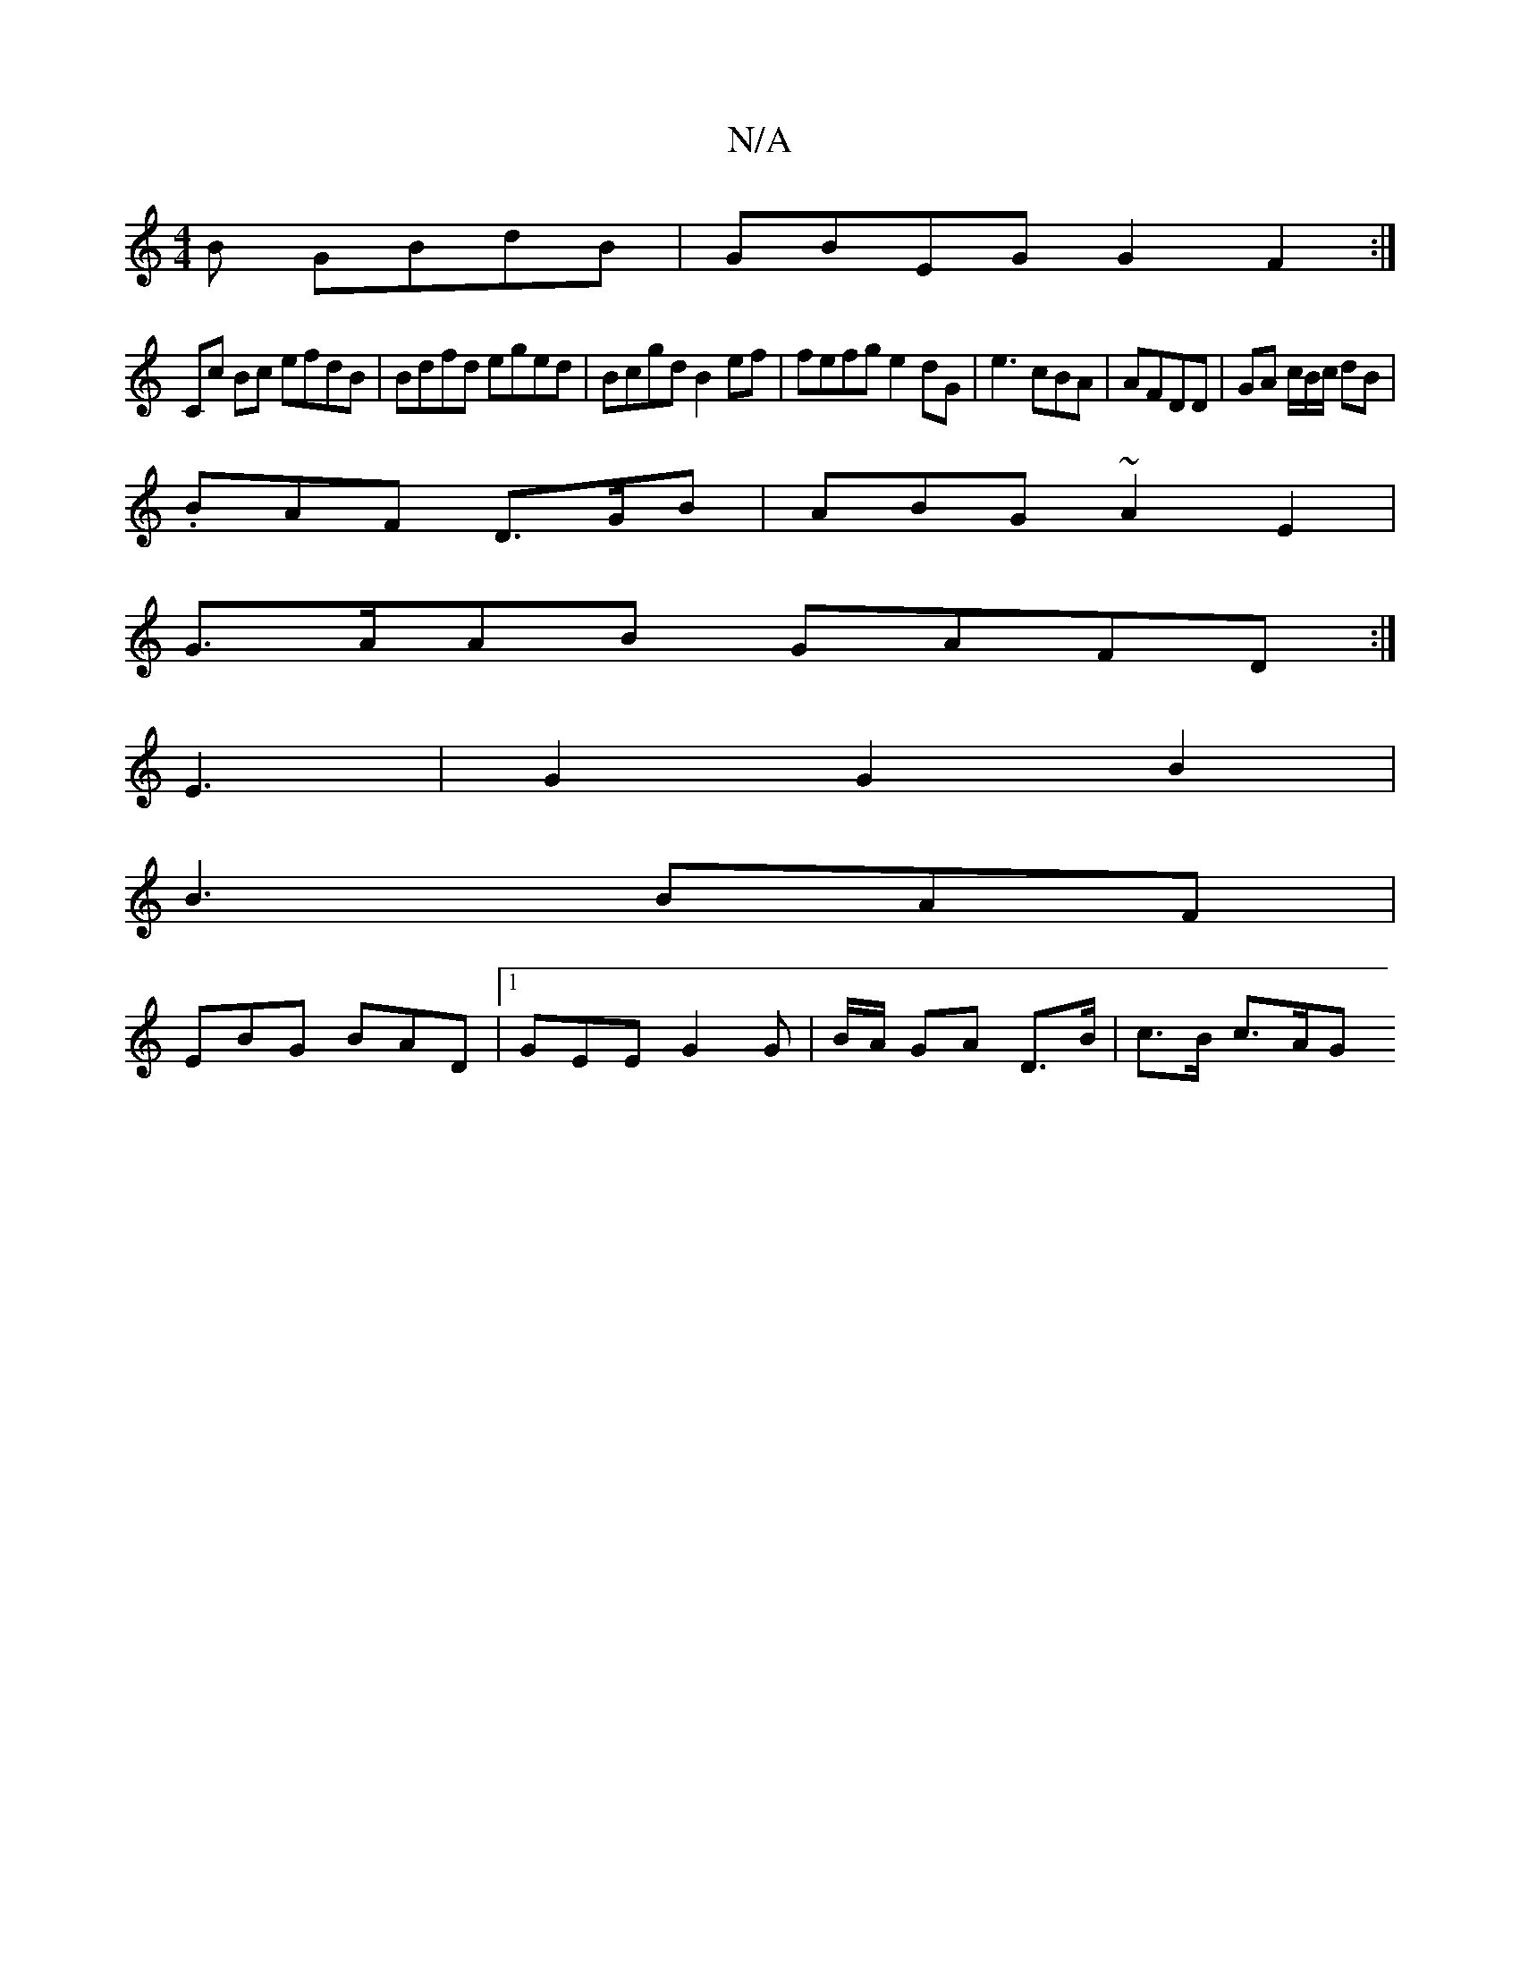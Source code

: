 X:1
T:N/A
M:4/4
R:N/A
K:Cmajor
B GBdB | GBEG G2 F2 :|
Cc Bc efdB|Bdfd eged | Bcgd B2ef | fefg e2dG|e3 cBA | AFDD | GA c/B/c/ dB |
.BAF D>GB|ABG ~A2- E2 |
G>AAB GAFD :|
E3|G2 G2 B2|
B3 BAF|
EBG BAD |1 GEE G2 G| B/A/ GA D>B|c>B c>A-G